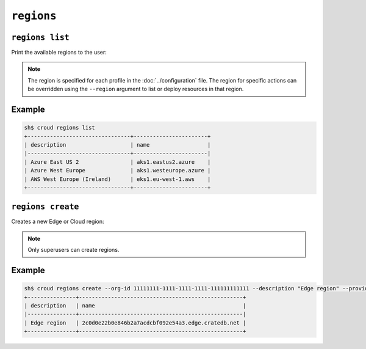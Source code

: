 ================
``regions``
================

``regions list``
================

Print the available regions to the user:

.. argparse::
   :module: croud.__main__
   :func: get_parser
   :prog: croud
   :path: regions list

.. note::

   The region is specified for each profile in the :doc:`../configuration` file.
   The region for specific actions can be overridden using the ``--region`` argument to list or deploy resources in that region.


Example
=======

.. code-block:: console

   sh$ croud regions list
   +--------------------------------+-----------------------+
   | description                    | name                  |
   |--------------------------------+-----------------------|
   | Azure East US 2                | aks1.eastus2.azure    |
   | Azure West Europe              | aks1.westeurope.azure |
   | AWS West Europe (Ireland)      | eks1.eu-west-1.aws    |
   +--------------------------------+-----------------------+



``regions create``
==================

Creates a new Edge or Cloud region:

.. argparse::
   :module: croud.__main__
   :func: get_parser
   :prog: croud
   :path: regions create

.. note::

   Only superusers can create regions.

Example
=======

.. code-block:: console

   sh$ croud regions create --org-id 11111111-1111-1111-1111-111111111111 --description "Edge region" --provider EDGE --aws-bucket backup-bucket --aws-region eu-west-1 --sudo
   +---------------+---------------------------------------------------+
   | description   | name                                              |
   |---------------+---------------------------------------------------|
   | Edge region   | 2c0d0e22b0e846b2a7acdcbf092e54a3.edge.cratedb.net |
   +---------------+---------------------------------------------------+